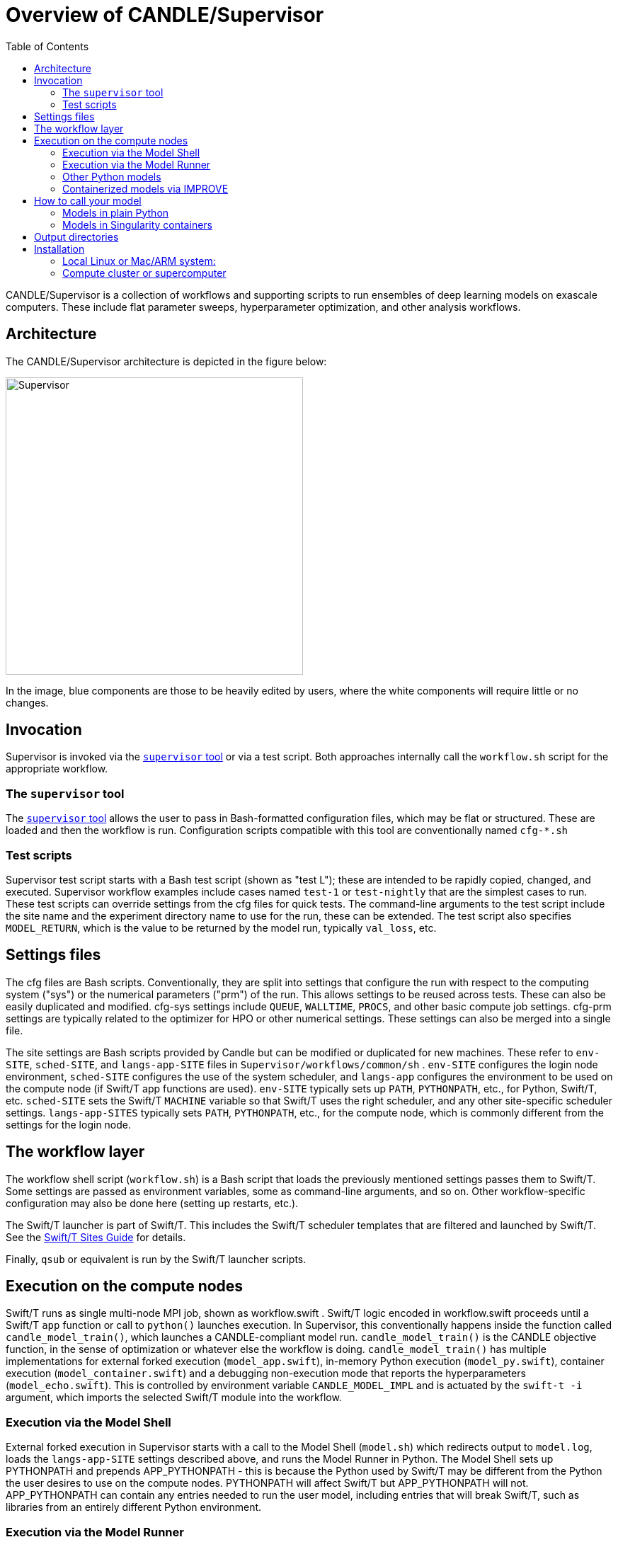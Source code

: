 
:toc:

= Overview of CANDLE/Supervisor

CANDLE/Supervisor is a collection of workflows and supporting scripts to run ensembles of deep learning models on exascale computers.  These include flat parameter sweeps, hyperparameter optimization, and other analysis workflows.

== Architecture

The CANDLE/Supervisor architecture is depicted in the figure below:

image::./img/Supervisor.png[width=420]

In the image, blue components are those to be heavily edited by users, where the white components will require little or no changes.

== Invocation

Supervisor is invoked via the link:bin[`supervisor` tool] or
via a test script.  Both approaches internally call the `workflow.sh` script for the appropriate workflow.

=== The `supervisor` tool

The https://github.com/ECP-CANDLE/Supervisor/tree/develop/bin[`supervisor` tool] allows the user to pass in Bash-formatted configuration files, which may be flat or structured.  These are loaded and then the workflow is run.  Configuration scripts compatible with this tool are conventionally named `cfg-*.sh`

=== Test scripts

Supervisor test script starts with a Bash test script (shown as "test L"); these are intended to be rapidly copied, changed, and executed.  Supervisor workflow examples include cases named `test-1` or `test-nightly` that are the simplest cases to run.  These test scripts can override settings from the cfg files for quick tests.  The command-line arguments to the test script include the site name and the experiment directory name to use for the run, these can be extended.  The test script also specifies `MODEL_RETURN`, which is the value to be returned by the model run, typically `val_loss`, etc.

== Settings files

The cfg files are Bash scripts.  Conventionally, they are split into settings that configure the run with respect to the computing system ("sys") or the numerical parameters ("prm") of the run.  This allows settings to be reused across tests.  These can also be easily duplicated and modified.  cfg-sys settings include `QUEUE`, `WALLTIME`, `PROCS`, and other basic compute job settings.  cfg-prm settings are typically related to the optimizer for HPO or other numerical settings.  These settings can also be merged into a single file.

The site settings are Bash scripts provided by Candle but can be modified or duplicated for new machines.  These refer to `env-SITE`, `sched-SITE`, and `langs-app-SITE` files in `Supervisor/workflows/common/sh` .  `env-SITE` configures the login node environment, `sched-SITE` configures the use of the system scheduler, and `langs-app` configures the environment to be used on the compute node (if Swift/T app functions are used).  `env-SITE` typically sets up `PATH`, `PYTHONPATH`, etc., for Python, Swift/T, etc.  `sched-SITE` sets the Swift/T `MACHINE` variable so that Swift/T uses the right scheduler, and any other site-specific scheduler settings.  `langs-app-SITES` typically sets `PATH`, `PYTHONPATH`, etc., for the compute node, which is commonly different from the settings for the login node.

== The workflow layer

The workflow shell script (`workflow.sh`) is a Bash script that loads the previously mentioned settings passes them to Swift/T.  Some settings are passed as environment variables, some as command-line arguments, and so on.  Other workflow-specific configuration may also be done here (setting up restarts, etc.).

The Swift/T launcher is part of Swift/T.  This includes the Swift/T scheduler templates that are filtered and launched by Swift/T.  See the http://swift-lang.github.io/swift-t/sites.html[Swift/T Sites Guide] for details.

Finally, `qsub` or equivalent is run by the Swift/T launcher scripts.

== Execution on the compute nodes

Swift/T runs as single multi-node MPI job, shown as workflow.swift .  Swift/T logic encoded in workflow.swift proceeds until a Swift/T `app` function or call to `python()` launches execution.  In Supervisor, this conventionally happens inside the function called `candle_model_train()`, which launches a CANDLE-compliant model run.  `candle_model_train()` is the CANDLE objective function, in the sense of optimization or whatever else the workflow is doing. `candle_model_train()` has multiple implementations for external forked execution (`model_app.swift`), in-memory Python execution (`model_py.swift`), container execution (`model_container.swift`) and a debugging non-execution mode that reports the hyperparameters (`model_echo.swift`).  This is controlled by environment variable `CANDLE_MODEL_IMPL` and is actuated by the ``swift-t -i`` argument, which imports the selected Swift/T module into the workflow.

=== Execution via the Model Shell

External forked execution in Supervisor starts with a call to the Model Shell (`model.sh`) which redirects output to `model.log`, loads the `langs-app-SITE` settings described above, and runs the Model Runner in Python.  The Model Shell sets up PYTHONPATH and prepends APP_PYTHONPATH - this is because the Python used by Swift/T may be different from the Python the user desires to use on the compute nodes.  PYTHONPATH will affect Swift/T but APP_PYTHONPATH will not.  APP_PYTHONPATH can contain any entries needed to run the user model, including entries that will break Swift/T, such as libraries from an entirely different Python environment.

=== Execution via the Model Runner

In-memory execution skips straight to the Model Runner without fork or the ability to perform shell configuration.  `APP_PYTHONPATH` is not used here, so the `PYTHONPATH` must be correct for both Swift/T and the user model, since they are sharing the same Python instance.

The Model Runner (`model_runner.py`) sets up and runs the model.  It imports the required Python modules, processes the hyperparameters (formatted as JSON), and performs other optional configuration, and then runs the model via CANDLE-compliant interfaces.  The return value is specified by the `MODEL_RETURN` value.

=== Other Python models

To run an external model, that is, not one of the CANDLE Benchmarks, the user should set  environment variable MODEL_NAME and PYTHONPATH and/or APP_PYTHONPATH.  The Model Runner will attempt to load the model package via the Python command ``import MODEL_NAME_baseline_FRAMEWORK`` where MODEL_NAME and FRAMEWORK are set in the environment.  It will then invoke the CANDLE-compliant API on that package.

=== Containerized models via IMPROVE

Containerized models are specified with `CANDLE_MODEL_TYPE=SINGULARITY`.  They are executed by `model.sh`, which simply runs the command

----
singularity exec SIF train.sh
----

instead of invoking `python` directly.  Output is gathered from stdout as in the normal Python case.

Examples of IMPROVE Singularity container definitions may be found
https://github.com/JDACS4C-IMPROVE/Singularity/tree/develop/definitions[here].

== How to call your model

These environment variable settings may be placed in any Supervisor configuration file.

=== Models in plain Python

Assuming your model is named MODEL:

. Wrap your model in the CANDLE-compliant API
. Name your module `MODEL_baseline_keras2.py`
. Set `PYTHONPATH` to the location of your module
. Set `export MODEL_NAME=MODEL`

See https://github.com/ECP-CANDLE/Tests/tree/main/sv-tool/user-case-1[this example].

=== Models in Singularity containers

. Package your container according to IMPROVE guidelines
. `export MODEL_NAME=/path/to/model.sif`
. `export CANDLE_MODEL_TYPE=SINGULARITY`

See https://github.com/ECP-CANDLE/Tests/tree/main/sv-tool/user-case-2[this example].

== Output directories

For each workflow run, an experiment directory is created named:
----
EXPDIR=$CANDLE_DATA_DIR/WORKFLOW_NAME/EXP00X
----
by referencing `CANDLE_DATA_DIR`, the workflow name, and a unique number `00X`.

Each rank `R` (worker process) of the workflow directs its `stdout` to `EXPDIR/out/out-R.txt`.

When models are run (including under Singularity), their output is redirected to
----
$CANDLE_DATA_DIR/MODEL_NAME/Output/EXP00X/RUN00N
----
for run directories numbered `00R`.

== Installation

=== Local Linux or Mac/ARM system:

. Install Python 3.9
.. Specific workflows such as GA may require certain Python libraries
. Install https://github.com/ECP-CANDLE/candle_lib[`candle_lib`]
. Install Swift/T from Anaconda:
+
----
conda install -c conda-forge -c swift-t swift-t
----
+
. Check out Supervisor
.. Switch to branch `develop`
.. Add `Supervisor/bin` to `PATH`
. Run `supervisor`

=== Compute cluster or supercomputer

Install as for local system but build Swift/T from source.
